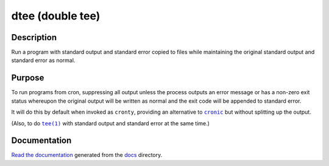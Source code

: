 dtee (double tee) |Build Status| |Download Release|
===================================================

.. image:: docs/logo.svg
   :alt: Logo (standard output and standard error represented as two separate
         T-junctions that split off the content to each side while the content
         also flows normally)

Description
-----------

Run a program with standard output and standard error copied to files while
maintaining the original standard output and standard error as normal.

Purpose
-------

To run programs from cron, suppressing all output unless the process outputs an
error message or has a non-zero exit status whereupon the original output will
be written as normal and the exit code will be appended to standard error.

It will do this by default when invoked as ``cronty``, providing an alternative
to |cronic|_ but without splitting up the output.

(Also, to do |tee(1)|_ with standard output and standard error at the same
time.)

Documentation
-------------

`Read the documentation <https://dtee.readthedocs.io/>`_ generated from
the docs_ directory.

.. |cronic| replace:: ``cronic``
.. _cronic: https://habilis.net/cronic/

.. |tee(1)| replace:: ``tee(1)``
.. _tee(1): http://man7.org/linux/man-pages/man1/tee.1.html

.. _docs: docs/

.. |Build Status| image:: https://travis-ci.org/nomis/dtee.svg?branch=master
   :target: https://travis-ci.org/nomis/dtee
.. |Download Release| image:: https://api.bintray.com/packages/dtee/source/dtee/images/download.svg
   :target: https://bintray.com/dtee/source/dtee/_latestVersion
